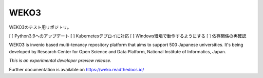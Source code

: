 ..
    This file is part of WEKO3.
    Copyright (C) 2017 National Institute of Informatics.

    WEKO3 is free software; you can redistribute it
    and/or modify it under the terms of the GNU General Public License as
    published by the Free Software Foundation; either version 2 of the
    License, or (at your option) any later version.

    WEKO3 is distributed in the hope that it will be
    useful, but WITHOUT ANY WARRANTY; without even the implied warranty of
    MERCHANTABILITY or FITNESS FOR A PARTICULAR PURPOSE.  See the GNU
    General Public License for more details.

    You should have received a copy of the GNU General Public License
    along with WEKO3; if not, write to the
    Free Software Foundation, Inc., 59 Temple Place, Suite 330, Boston,
    MA 02111-1307, USA.

=======
 WEKO3
=======

WEKO3のテスト用リポジトリ。

[ ] Python3.9へのアップデート
[ ] Kubernetesデプロイに対応
[ ] Windows環境で動作するようにする
[ ] 依存関係の再確認


.. image:: https://travis-ci.org/RCOSDP/weko.svg?branch=master
        :target: https://travis-ci.org/RCOSDP/weko

.. image:: https://coveralls.io/repos/github/RCOSDP/weko/badge.svg?branch=maste
        :target: https://coveralls.io/github/RCOSDP/weko?branch=master


WEKO3 is invenio based multi-tenancy repository platform that aims to support 500 Japanese universities. It's being developed by Research Center for Open Science and Data Platform, National Institute of Informatics, Japan.

*This is an experimental developer preview release.*

Further documentation is available on
https://weko.readthedocs.io/

